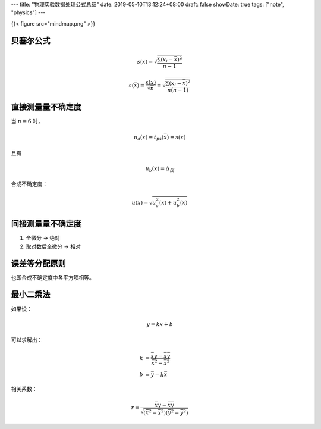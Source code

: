 ---
title: "物理实验数据处理公式总结"
date: 2019-05-10T13:12:24+08:00
draft: false
showDate: true
tags: ["note", "physics"]
---

{{< figure src="mindmap.png" >}}

贝塞尔公式
==========

.. math::

   s(x) = \sqrt {\frac{\sum (x_i - \bar{x})^2} {n-1}}

.. math::

   s(\bar{x}) = \frac {s(x)} {\sqrt{n}} = \sqrt {\frac{\sum (x_i - \bar{x})^2} {n(n-1)}}

直接测量量不确定度
==================

当 :math:`n=6` 时，

.. math::

   u_a(x) = t_ps(\bar{x}) = s(x)

且有

.. math::

   u_b(x) = \Delta_{仪}

合成不确定度：

.. math::

   u(x) = \sqrt{u_a^2(x) + u_b^2(x)}

间接测量量不确定度
==================

1. 全微分 -> 绝对

2. 取对数后全微分 -> 相对


误差等分配原则
==============

也即合成不确定度中各平方项相等。

最小二乘法
==========

如果设：

.. math::

   y = kx + b

可以求解出：

.. math::

   k &= \frac {\bar{xy} - \bar{x} \bar{y}}{\bar{x^2} - \bar{x}^2} \\
   b &= \bar{y} - k \bar{x}

相关系数：

.. math::

   r = \frac {\bar{xy} - \bar x \bar y} {\sqrt {(\bar{x}^2 - \bar {x^2}) (\bar{y}^2 - \bar{y^2})}}
